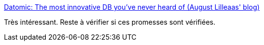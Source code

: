 :jbake-type: post
:jbake-status: published
:jbake-title: Datomic: The most innovative DB you've never heard of (August Lilleaas' blog)
:jbake-tags: software,programming,database,_mois_janv.,_année_2016
:jbake-date: 2016-01-21
:jbake-depth: ../
:jbake-uri: shaarli/1453392213000.adoc
:jbake-source: https://nicolas-delsaux.hd.free.fr/Shaarli?searchterm=http%3A%2F%2Faugustl.com%2Fblog%2F2016%2Fdatomic_the_most_innovative_db_youve_never_heard_of%2F&searchtags=software+programming+database+_mois_janv.+_ann%C3%A9e_2016
:jbake-style: shaarli

http://augustl.com/blog/2016/datomic_the_most_innovative_db_youve_never_heard_of/[Datomic: The most innovative DB you've never heard of (August Lilleaas' blog)]

Très intéressant. Reste à vérifier si ces promesses sont vérifiées.
